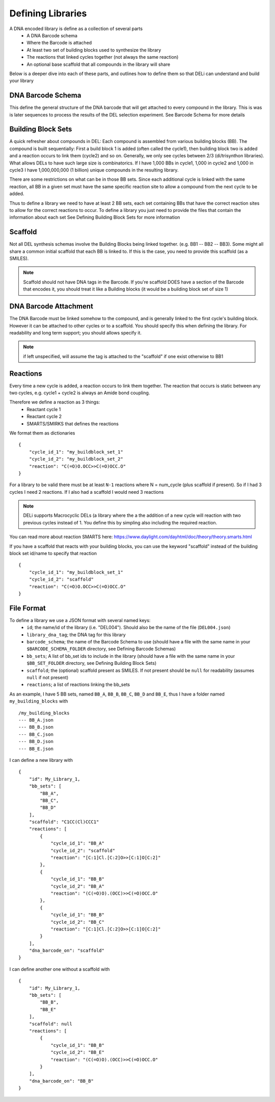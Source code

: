 ==================
Defining Libraries
==================

A DNA encoded library is define as a collection of several parts
    * A DNA Barcode schema
    * Where the Barcode is attached
    * At least two set of building blocks used to synthesize the library
    * The reactions that linked cycles together (not always the same reaction)
    * An optional base scaffold that all compounds in the library will share

Below is a deeper dive into each of these parts, and outlines how to define them so that DELi can
understand and build your library

DNA Barcode Schema
==================
This define the general structure of the DNA barcode that will get attached to every compound in the library.
This is was is later sequences to process the results of the DEL selection experiment.
See Barcode Schema for more details

Building Block Sets
===================
A quick refresher about compounds in DEL:
Each compound is assembled from various building blocks (BB).
The compound is built sequentially: First a build block 1 is
added (often called the cycle1), then building block two is added and a reaction occurs to link them (cycle2)
and so on. Generally, we only see cycles between 2/3 (di/trisynthon libraries).
What allows DELs to have such large size is combinatorics.
If I have 1,000 BBs in cycle1, 1,000 in cycle2 and 1,000 in cycle3 I have 1,000,000,000
(1 billion) unique compounds in the resulting library.

There are some restrictions on what can be in those BB sets.
Since each additional cycle is linked with the same reaction,
all BB in a given set must have the same specific reaction site
to allow a compound from the next cycle to be added.

Thus to define a library we need to have at least 2 BB sets, each set containing
BBs that have the correct reaction sites to allow for the correct reactions to occur.
To define a library you just need to provide the files that contain the information about each set
See Defining Building Block Sets for more information

Scaffold
========
Not all DEL synthesis schemas involve the Building Blocks being linked together.
(e.g. BB1 -- BB2 -- BB3). Some might all share a common initial scaffold that each BB is linked to.
If this is the case, you need to provide this scaffold (as a SMILES).

.. note::
    Scaffold should not have DNA tags in the Barcode. If you're scaffold DOES have a
    section of the Barcode that encodes it, you should treat it like a Building blocks
    (it would be a building block set of size 1)

DNA Barcode Attachment
======================
The DNA Barcode must be linked somehow to the compound, and is generally linked to the first cycle's building block.
However it can be attached to other cycles or to a scaffold. You should specify this when defining the library.
For readability and long term support; you should allows specify it.

.. note::
    if left unspecified, will assume the tag is attached to the "scaffold" if one exist otherwise to BB1

Reactions
=========
Every time a new cycle is added, a reaction occurs to link them together. The reaction that occurs is static between any
two cycles, e.g. cycle1 + cycle2 is always an Amide bond coupling.

Therefore we define a reaction as 3 things:
 * Reactant cycle 1
 * Reactant cycle 2
 * SMARTS/SMIRKS that defines the reactions

We format them as dictionaries
::
    {
        "cycle_id_1": "my_buildblock_set_1"
        "cycle_id_2": "my_buildblock_set_2"
        "reaction": "C(=O)O.OCC>>C(=O)OCC.O"
    }

For a library to be valid there must be at least ``N-1`` reactions where N = num_cycle (plus scaffold if present).
So if I had 3 cycles I need 2 reactions. If I also had a scaffold I would need 3 reactions

.. note::
    DELi supports Macrocyclic DELs (a library where the a the addition of a new cycle will reaction with two previous cycles instead of 1. You define this by simpling also including the required reaction.


You can read more about reaction SMARTS here: https://www.daylight.com/dayhtml/doc/theory/theory.smarts.html

If you have a scaffold that reacts with your building blocks, you can use the keyword "scaffold" instead of the
building block set id/name to specify that reaction
::
    {
        "cycle_id_1": "my_buildblock_set_1"
        "cycle_id_2": "scaffold"
        "reaction": "C(=O)O.OCC>>C(=O)OCC.O"
    }


File Format
===========
To define a library we use a JSON format with several named keys:
 * ``id``; the name/id of the library (i.e. "DEL004"). Should also be the name of the file (``DEL004.json``)
 * ``library_dna_tag``; the DNA tag for this library
 * ``barcode_schema``; the name of the Barcode Schema to use (should have a file with the same name in your ``$BARCODE_SCHEMA_FOLDER`` directory, see Defining Barcode Schemas)
 * ``bb_sets``; A list of bb_set ids to include in the library (should have a file with the same name in your ``$BB_SET_FOLDER`` directory, see Defining Building Block Sets)
 * ``scaffold``; the (optional) scaffold present as SMILES. If not present should be ``null`` for readability (assumes ``null`` if not present)
 * ``reactions``; a list of reactions linking the bb_sets

As an example, I have 5 BB sets, named ``BB_A``, ``BB_B``, ``BB_C``, ``BB_D`` and ``BB_E``, thus I have a folder named
``my_building_blocks`` with
::
    /my_building_blocks
    --- BB_A.json
    --- BB_B.json
    --- BB_C.json
    --- BB_D.json
    --- BB_E.json

I can define a new library with
::
    {
        "id": My_Library_1,
        "bb_sets": [
            "BB_A",
            "BB_C",
            "BB_D"
        ],
        "scaffold": "C1CC(Cl)CCC1"
        "reactions": [
            {
                "cycle_id_1": "BB_A"
                "cycle_id_2": "scaffold"
                "reaction": "[C:1]Cl.[C:2]O>>[C:1]O[C:2]"
            },
            {
                "cycle_id_1": "BB_B"
                "cycle_id_2": "BB_A"
                "reaction": "(C(=O)O).(OCC)>>C(=O)OCC.O"
            },
            {
                "cycle_id_1": "BB_B"
                "cycle_id_2": "BB_C"
                "reaction": "[C:1]Cl.[C:2]O>>[C:1]O[C:2]"
            }
        ],
        "dna_barcode_on": "scaffold"
    }

I can define another one without a scaffold with
::
    {
        "id": My_Library_1,
        "bb_sets": [
            "BB_B",
            "BB_E"
        ],
        "scaffold": null
        "reactions": [
            {
                "cycle_id_1": "BB_B"
                "cycle_id_2": "BB_E"
                "reaction": "(C(=O)O).(OCC)>>C(=O)OCC.O"
            }
        ],
        "dna_barcode_on": "BB_B"
    }
